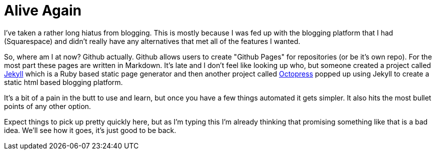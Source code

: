= Alive Again
:hp-tags: rant

I've taken a rather long hiatus from blogging. This is mostly because I was fed up with the blogging platform that I had (Squarespace) and didn't really have any alternatives that met all of the features I wanted. 

So, where am I at now? Github actually. Github allows users to create "Github Pages" for repositories (or be it's own repo). For the most part these pages are written in Markdown. It's late and I don't feel like looking up who, but someone created a project called http://jekyllrb.com/[Jekyll] which is a Ruby based static page generator and then another project called http://octopress.org/[Octopress] popped up using Jekyll to create a static html based blogging platform.

It's a bit of a pain in the butt to use and learn, but once you have a few things automated it gets simpler. It also hits the most bullet points of any other option.

Expect things to pick up pretty quickly here, but as I'm typing this I'm already thinking that promising something like that is a bad idea. We'll see how it goes, it's just good to be back.